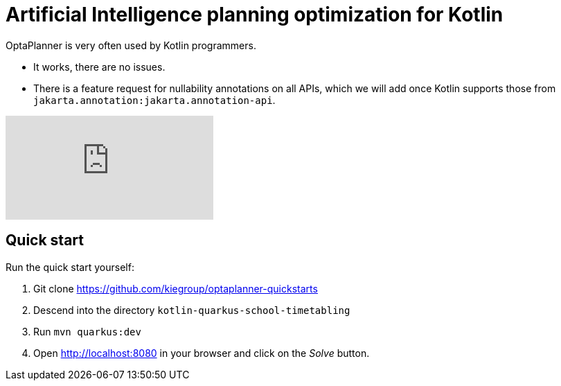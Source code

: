 = Artificial Intelligence planning optimization for Kotlin
:awestruct-description: Use OptaPlanner (open source) for Artificial Intelligence planning optimization on Kotlin.
:awestruct-layout: compatibilityBase
:awestruct-priority: 1.0
:awestruct-related_tag: kotlin
:showtitle:

OptaPlanner is very often used by Kotlin programmers.

- It works, there are no issues.
- There is a feature request for nullability annotations on all APIs,
which we will add once Kotlin supports those from `jakarta.annotation:jakarta.annotation-api`.

video::n6fl60gR8Gc[youtube]

== Quick start

Run the quick start yourself:

. Git clone https://github.com/kiegroup/optaplanner-quickstarts
. Descend into the directory `kotlin-quarkus-school-timetabling`
. Run `mvn quarkus:dev`
. Open http://localhost:8080 in your browser and click on the _Solve_ button.
